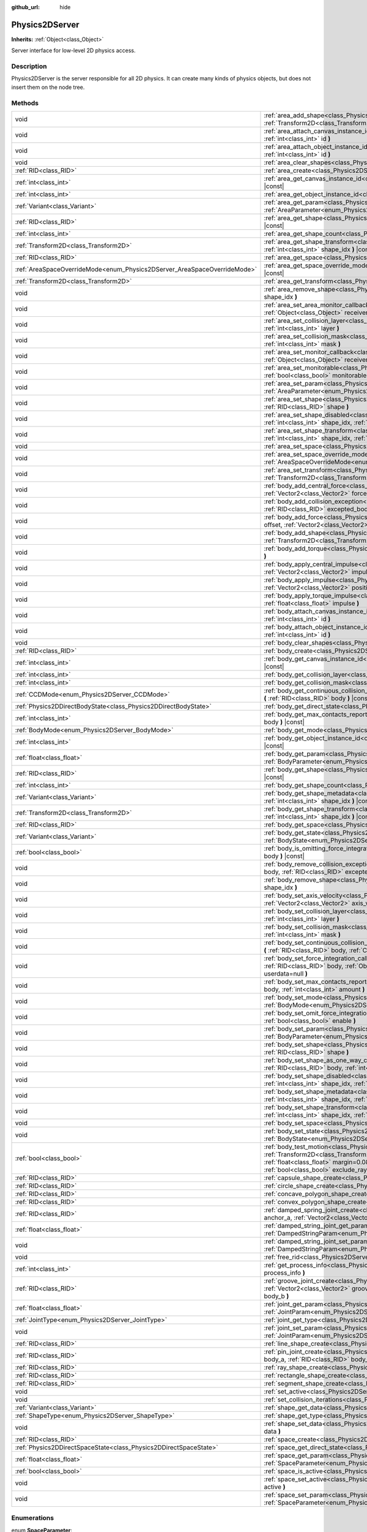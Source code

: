 :github_url: hide

.. Generated automatically by doc/tools/make_rst.py in Godot's source tree.
.. DO NOT EDIT THIS FILE, but the Physics2DServer.xml source instead.
.. The source is found in doc/classes or modules/<name>/doc_classes.

.. _class_Physics2DServer:

Physics2DServer
===============

**Inherits:** :ref:`Object<class_Object>`

Server interface for low-level 2D physics access.

Description
-----------

Physics2DServer is the server responsible for all 2D physics. It can create many kinds of physics objects, but does not insert them on the node tree.

Methods
-------

+--------------------------------------------------------------------------+--------------------------------------------------------------------------------------------------------------------------------------------------------------------------------------------------------------------------------------------------------------------------------------------------------------------------------------------------------------------------------------------------------------------------------------------------------------+
| void                                                                     | :ref:`area_add_shape<class_Physics2DServer_method_area_add_shape>` **(** :ref:`RID<class_RID>` area, :ref:`RID<class_RID>` shape, :ref:`Transform2D<class_Transform2D>` transform=Transform2D( 1, 0, 0, 1, 0, 0 ), :ref:`bool<class_bool>` disabled=false **)**                                                                                                                                                                                              |
+--------------------------------------------------------------------------+--------------------------------------------------------------------------------------------------------------------------------------------------------------------------------------------------------------------------------------------------------------------------------------------------------------------------------------------------------------------------------------------------------------------------------------------------------------+
| void                                                                     | :ref:`area_attach_canvas_instance_id<class_Physics2DServer_method_area_attach_canvas_instance_id>` **(** :ref:`RID<class_RID>` area, :ref:`int<class_int>` id **)**                                                                                                                                                                                                                                                                                          |
+--------------------------------------------------------------------------+--------------------------------------------------------------------------------------------------------------------------------------------------------------------------------------------------------------------------------------------------------------------------------------------------------------------------------------------------------------------------------------------------------------------------------------------------------------+
| void                                                                     | :ref:`area_attach_object_instance_id<class_Physics2DServer_method_area_attach_object_instance_id>` **(** :ref:`RID<class_RID>` area, :ref:`int<class_int>` id **)**                                                                                                                                                                                                                                                                                          |
+--------------------------------------------------------------------------+--------------------------------------------------------------------------------------------------------------------------------------------------------------------------------------------------------------------------------------------------------------------------------------------------------------------------------------------------------------------------------------------------------------------------------------------------------------+
| void                                                                     | :ref:`area_clear_shapes<class_Physics2DServer_method_area_clear_shapes>` **(** :ref:`RID<class_RID>` area **)**                                                                                                                                                                                                                                                                                                                                              |
+--------------------------------------------------------------------------+--------------------------------------------------------------------------------------------------------------------------------------------------------------------------------------------------------------------------------------------------------------------------------------------------------------------------------------------------------------------------------------------------------------------------------------------------------------+
| :ref:`RID<class_RID>`                                                    | :ref:`area_create<class_Physics2DServer_method_area_create>` **(** **)**                                                                                                                                                                                                                                                                                                                                                                                     |
+--------------------------------------------------------------------------+--------------------------------------------------------------------------------------------------------------------------------------------------------------------------------------------------------------------------------------------------------------------------------------------------------------------------------------------------------------------------------------------------------------------------------------------------------------+
| :ref:`int<class_int>`                                                    | :ref:`area_get_canvas_instance_id<class_Physics2DServer_method_area_get_canvas_instance_id>` **(** :ref:`RID<class_RID>` area **)** |const|                                                                                                                                                                                                                                                                                                                  |
+--------------------------------------------------------------------------+--------------------------------------------------------------------------------------------------------------------------------------------------------------------------------------------------------------------------------------------------------------------------------------------------------------------------------------------------------------------------------------------------------------------------------------------------------------+
| :ref:`int<class_int>`                                                    | :ref:`area_get_object_instance_id<class_Physics2DServer_method_area_get_object_instance_id>` **(** :ref:`RID<class_RID>` area **)** |const|                                                                                                                                                                                                                                                                                                                  |
+--------------------------------------------------------------------------+--------------------------------------------------------------------------------------------------------------------------------------------------------------------------------------------------------------------------------------------------------------------------------------------------------------------------------------------------------------------------------------------------------------------------------------------------------------+
| :ref:`Variant<class_Variant>`                                            | :ref:`area_get_param<class_Physics2DServer_method_area_get_param>` **(** :ref:`RID<class_RID>` area, :ref:`AreaParameter<enum_Physics2DServer_AreaParameter>` param **)** |const|                                                                                                                                                                                                                                                                            |
+--------------------------------------------------------------------------+--------------------------------------------------------------------------------------------------------------------------------------------------------------------------------------------------------------------------------------------------------------------------------------------------------------------------------------------------------------------------------------------------------------------------------------------------------------+
| :ref:`RID<class_RID>`                                                    | :ref:`area_get_shape<class_Physics2DServer_method_area_get_shape>` **(** :ref:`RID<class_RID>` area, :ref:`int<class_int>` shape_idx **)** |const|                                                                                                                                                                                                                                                                                                           |
+--------------------------------------------------------------------------+--------------------------------------------------------------------------------------------------------------------------------------------------------------------------------------------------------------------------------------------------------------------------------------------------------------------------------------------------------------------------------------------------------------------------------------------------------------+
| :ref:`int<class_int>`                                                    | :ref:`area_get_shape_count<class_Physics2DServer_method_area_get_shape_count>` **(** :ref:`RID<class_RID>` area **)** |const|                                                                                                                                                                                                                                                                                                                                |
+--------------------------------------------------------------------------+--------------------------------------------------------------------------------------------------------------------------------------------------------------------------------------------------------------------------------------------------------------------------------------------------------------------------------------------------------------------------------------------------------------------------------------------------------------+
| :ref:`Transform2D<class_Transform2D>`                                    | :ref:`area_get_shape_transform<class_Physics2DServer_method_area_get_shape_transform>` **(** :ref:`RID<class_RID>` area, :ref:`int<class_int>` shape_idx **)** |const|                                                                                                                                                                                                                                                                                       |
+--------------------------------------------------------------------------+--------------------------------------------------------------------------------------------------------------------------------------------------------------------------------------------------------------------------------------------------------------------------------------------------------------------------------------------------------------------------------------------------------------------------------------------------------------+
| :ref:`RID<class_RID>`                                                    | :ref:`area_get_space<class_Physics2DServer_method_area_get_space>` **(** :ref:`RID<class_RID>` area **)** |const|                                                                                                                                                                                                                                                                                                                                            |
+--------------------------------------------------------------------------+--------------------------------------------------------------------------------------------------------------------------------------------------------------------------------------------------------------------------------------------------------------------------------------------------------------------------------------------------------------------------------------------------------------------------------------------------------------+
| :ref:`AreaSpaceOverrideMode<enum_Physics2DServer_AreaSpaceOverrideMode>` | :ref:`area_get_space_override_mode<class_Physics2DServer_method_area_get_space_override_mode>` **(** :ref:`RID<class_RID>` area **)** |const|                                                                                                                                                                                                                                                                                                                |
+--------------------------------------------------------------------------+--------------------------------------------------------------------------------------------------------------------------------------------------------------------------------------------------------------------------------------------------------------------------------------------------------------------------------------------------------------------------------------------------------------------------------------------------------------+
| :ref:`Transform2D<class_Transform2D>`                                    | :ref:`area_get_transform<class_Physics2DServer_method_area_get_transform>` **(** :ref:`RID<class_RID>` area **)** |const|                                                                                                                                                                                                                                                                                                                                    |
+--------------------------------------------------------------------------+--------------------------------------------------------------------------------------------------------------------------------------------------------------------------------------------------------------------------------------------------------------------------------------------------------------------------------------------------------------------------------------------------------------------------------------------------------------+
| void                                                                     | :ref:`area_remove_shape<class_Physics2DServer_method_area_remove_shape>` **(** :ref:`RID<class_RID>` area, :ref:`int<class_int>` shape_idx **)**                                                                                                                                                                                                                                                                                                             |
+--------------------------------------------------------------------------+--------------------------------------------------------------------------------------------------------------------------------------------------------------------------------------------------------------------------------------------------------------------------------------------------------------------------------------------------------------------------------------------------------------------------------------------------------------+
| void                                                                     | :ref:`area_set_area_monitor_callback<class_Physics2DServer_method_area_set_area_monitor_callback>` **(** :ref:`RID<class_RID>` area, :ref:`Object<class_Object>` receiver, :ref:`String<class_String>` method **)**                                                                                                                                                                                                                                          |
+--------------------------------------------------------------------------+--------------------------------------------------------------------------------------------------------------------------------------------------------------------------------------------------------------------------------------------------------------------------------------------------------------------------------------------------------------------------------------------------------------------------------------------------------------+
| void                                                                     | :ref:`area_set_collision_layer<class_Physics2DServer_method_area_set_collision_layer>` **(** :ref:`RID<class_RID>` area, :ref:`int<class_int>` layer **)**                                                                                                                                                                                                                                                                                                   |
+--------------------------------------------------------------------------+--------------------------------------------------------------------------------------------------------------------------------------------------------------------------------------------------------------------------------------------------------------------------------------------------------------------------------------------------------------------------------------------------------------------------------------------------------------+
| void                                                                     | :ref:`area_set_collision_mask<class_Physics2DServer_method_area_set_collision_mask>` **(** :ref:`RID<class_RID>` area, :ref:`int<class_int>` mask **)**                                                                                                                                                                                                                                                                                                      |
+--------------------------------------------------------------------------+--------------------------------------------------------------------------------------------------------------------------------------------------------------------------------------------------------------------------------------------------------------------------------------------------------------------------------------------------------------------------------------------------------------------------------------------------------------+
| void                                                                     | :ref:`area_set_monitor_callback<class_Physics2DServer_method_area_set_monitor_callback>` **(** :ref:`RID<class_RID>` area, :ref:`Object<class_Object>` receiver, :ref:`String<class_String>` method **)**                                                                                                                                                                                                                                                    |
+--------------------------------------------------------------------------+--------------------------------------------------------------------------------------------------------------------------------------------------------------------------------------------------------------------------------------------------------------------------------------------------------------------------------------------------------------------------------------------------------------------------------------------------------------+
| void                                                                     | :ref:`area_set_monitorable<class_Physics2DServer_method_area_set_monitorable>` **(** :ref:`RID<class_RID>` area, :ref:`bool<class_bool>` monitorable **)**                                                                                                                                                                                                                                                                                                   |
+--------------------------------------------------------------------------+--------------------------------------------------------------------------------------------------------------------------------------------------------------------------------------------------------------------------------------------------------------------------------------------------------------------------------------------------------------------------------------------------------------------------------------------------------------+
| void                                                                     | :ref:`area_set_param<class_Physics2DServer_method_area_set_param>` **(** :ref:`RID<class_RID>` area, :ref:`AreaParameter<enum_Physics2DServer_AreaParameter>` param, :ref:`Variant<class_Variant>` value **)**                                                                                                                                                                                                                                               |
+--------------------------------------------------------------------------+--------------------------------------------------------------------------------------------------------------------------------------------------------------------------------------------------------------------------------------------------------------------------------------------------------------------------------------------------------------------------------------------------------------------------------------------------------------+
| void                                                                     | :ref:`area_set_shape<class_Physics2DServer_method_area_set_shape>` **(** :ref:`RID<class_RID>` area, :ref:`int<class_int>` shape_idx, :ref:`RID<class_RID>` shape **)**                                                                                                                                                                                                                                                                                      |
+--------------------------------------------------------------------------+--------------------------------------------------------------------------------------------------------------------------------------------------------------------------------------------------------------------------------------------------------------------------------------------------------------------------------------------------------------------------------------------------------------------------------------------------------------+
| void                                                                     | :ref:`area_set_shape_disabled<class_Physics2DServer_method_area_set_shape_disabled>` **(** :ref:`RID<class_RID>` area, :ref:`int<class_int>` shape_idx, :ref:`bool<class_bool>` disabled **)**                                                                                                                                                                                                                                                               |
+--------------------------------------------------------------------------+--------------------------------------------------------------------------------------------------------------------------------------------------------------------------------------------------------------------------------------------------------------------------------------------------------------------------------------------------------------------------------------------------------------------------------------------------------------+
| void                                                                     | :ref:`area_set_shape_transform<class_Physics2DServer_method_area_set_shape_transform>` **(** :ref:`RID<class_RID>` area, :ref:`int<class_int>` shape_idx, :ref:`Transform2D<class_Transform2D>` transform **)**                                                                                                                                                                                                                                              |
+--------------------------------------------------------------------------+--------------------------------------------------------------------------------------------------------------------------------------------------------------------------------------------------------------------------------------------------------------------------------------------------------------------------------------------------------------------------------------------------------------------------------------------------------------+
| void                                                                     | :ref:`area_set_space<class_Physics2DServer_method_area_set_space>` **(** :ref:`RID<class_RID>` area, :ref:`RID<class_RID>` space **)**                                                                                                                                                                                                                                                                                                                       |
+--------------------------------------------------------------------------+--------------------------------------------------------------------------------------------------------------------------------------------------------------------------------------------------------------------------------------------------------------------------------------------------------------------------------------------------------------------------------------------------------------------------------------------------------------+
| void                                                                     | :ref:`area_set_space_override_mode<class_Physics2DServer_method_area_set_space_override_mode>` **(** :ref:`RID<class_RID>` area, :ref:`AreaSpaceOverrideMode<enum_Physics2DServer_AreaSpaceOverrideMode>` mode **)**                                                                                                                                                                                                                                         |
+--------------------------------------------------------------------------+--------------------------------------------------------------------------------------------------------------------------------------------------------------------------------------------------------------------------------------------------------------------------------------------------------------------------------------------------------------------------------------------------------------------------------------------------------------+
| void                                                                     | :ref:`area_set_transform<class_Physics2DServer_method_area_set_transform>` **(** :ref:`RID<class_RID>` area, :ref:`Transform2D<class_Transform2D>` transform **)**                                                                                                                                                                                                                                                                                           |
+--------------------------------------------------------------------------+--------------------------------------------------------------------------------------------------------------------------------------------------------------------------------------------------------------------------------------------------------------------------------------------------------------------------------------------------------------------------------------------------------------------------------------------------------------+
| void                                                                     | :ref:`body_add_central_force<class_Physics2DServer_method_body_add_central_force>` **(** :ref:`RID<class_RID>` body, :ref:`Vector2<class_Vector2>` force **)**                                                                                                                                                                                                                                                                                               |
+--------------------------------------------------------------------------+--------------------------------------------------------------------------------------------------------------------------------------------------------------------------------------------------------------------------------------------------------------------------------------------------------------------------------------------------------------------------------------------------------------------------------------------------------------+
| void                                                                     | :ref:`body_add_collision_exception<class_Physics2DServer_method_body_add_collision_exception>` **(** :ref:`RID<class_RID>` body, :ref:`RID<class_RID>` excepted_body **)**                                                                                                                                                                                                                                                                                   |
+--------------------------------------------------------------------------+--------------------------------------------------------------------------------------------------------------------------------------------------------------------------------------------------------------------------------------------------------------------------------------------------------------------------------------------------------------------------------------------------------------------------------------------------------------+
| void                                                                     | :ref:`body_add_force<class_Physics2DServer_method_body_add_force>` **(** :ref:`RID<class_RID>` body, :ref:`Vector2<class_Vector2>` offset, :ref:`Vector2<class_Vector2>` force **)**                                                                                                                                                                                                                                                                         |
+--------------------------------------------------------------------------+--------------------------------------------------------------------------------------------------------------------------------------------------------------------------------------------------------------------------------------------------------------------------------------------------------------------------------------------------------------------------------------------------------------------------------------------------------------+
| void                                                                     | :ref:`body_add_shape<class_Physics2DServer_method_body_add_shape>` **(** :ref:`RID<class_RID>` body, :ref:`RID<class_RID>` shape, :ref:`Transform2D<class_Transform2D>` transform=Transform2D( 1, 0, 0, 1, 0, 0 ), :ref:`bool<class_bool>` disabled=false **)**                                                                                                                                                                                              |
+--------------------------------------------------------------------------+--------------------------------------------------------------------------------------------------------------------------------------------------------------------------------------------------------------------------------------------------------------------------------------------------------------------------------------------------------------------------------------------------------------------------------------------------------------+
| void                                                                     | :ref:`body_add_torque<class_Physics2DServer_method_body_add_torque>` **(** :ref:`RID<class_RID>` body, :ref:`float<class_float>` torque **)**                                                                                                                                                                                                                                                                                                                |
+--------------------------------------------------------------------------+--------------------------------------------------------------------------------------------------------------------------------------------------------------------------------------------------------------------------------------------------------------------------------------------------------------------------------------------------------------------------------------------------------------------------------------------------------------+
| void                                                                     | :ref:`body_apply_central_impulse<class_Physics2DServer_method_body_apply_central_impulse>` **(** :ref:`RID<class_RID>` body, :ref:`Vector2<class_Vector2>` impulse **)**                                                                                                                                                                                                                                                                                     |
+--------------------------------------------------------------------------+--------------------------------------------------------------------------------------------------------------------------------------------------------------------------------------------------------------------------------------------------------------------------------------------------------------------------------------------------------------------------------------------------------------------------------------------------------------+
| void                                                                     | :ref:`body_apply_impulse<class_Physics2DServer_method_body_apply_impulse>` **(** :ref:`RID<class_RID>` body, :ref:`Vector2<class_Vector2>` position, :ref:`Vector2<class_Vector2>` impulse **)**                                                                                                                                                                                                                                                             |
+--------------------------------------------------------------------------+--------------------------------------------------------------------------------------------------------------------------------------------------------------------------------------------------------------------------------------------------------------------------------------------------------------------------------------------------------------------------------------------------------------------------------------------------------------+
| void                                                                     | :ref:`body_apply_torque_impulse<class_Physics2DServer_method_body_apply_torque_impulse>` **(** :ref:`RID<class_RID>` body, :ref:`float<class_float>` impulse **)**                                                                                                                                                                                                                                                                                           |
+--------------------------------------------------------------------------+--------------------------------------------------------------------------------------------------------------------------------------------------------------------------------------------------------------------------------------------------------------------------------------------------------------------------------------------------------------------------------------------------------------------------------------------------------------+
| void                                                                     | :ref:`body_attach_canvas_instance_id<class_Physics2DServer_method_body_attach_canvas_instance_id>` **(** :ref:`RID<class_RID>` body, :ref:`int<class_int>` id **)**                                                                                                                                                                                                                                                                                          |
+--------------------------------------------------------------------------+--------------------------------------------------------------------------------------------------------------------------------------------------------------------------------------------------------------------------------------------------------------------------------------------------------------------------------------------------------------------------------------------------------------------------------------------------------------+
| void                                                                     | :ref:`body_attach_object_instance_id<class_Physics2DServer_method_body_attach_object_instance_id>` **(** :ref:`RID<class_RID>` body, :ref:`int<class_int>` id **)**                                                                                                                                                                                                                                                                                          |
+--------------------------------------------------------------------------+--------------------------------------------------------------------------------------------------------------------------------------------------------------------------------------------------------------------------------------------------------------------------------------------------------------------------------------------------------------------------------------------------------------------------------------------------------------+
| void                                                                     | :ref:`body_clear_shapes<class_Physics2DServer_method_body_clear_shapes>` **(** :ref:`RID<class_RID>` body **)**                                                                                                                                                                                                                                                                                                                                              |
+--------------------------------------------------------------------------+--------------------------------------------------------------------------------------------------------------------------------------------------------------------------------------------------------------------------------------------------------------------------------------------------------------------------------------------------------------------------------------------------------------------------------------------------------------+
| :ref:`RID<class_RID>`                                                    | :ref:`body_create<class_Physics2DServer_method_body_create>` **(** **)**                                                                                                                                                                                                                                                                                                                                                                                     |
+--------------------------------------------------------------------------+--------------------------------------------------------------------------------------------------------------------------------------------------------------------------------------------------------------------------------------------------------------------------------------------------------------------------------------------------------------------------------------------------------------------------------------------------------------+
| :ref:`int<class_int>`                                                    | :ref:`body_get_canvas_instance_id<class_Physics2DServer_method_body_get_canvas_instance_id>` **(** :ref:`RID<class_RID>` body **)** |const|                                                                                                                                                                                                                                                                                                                  |
+--------------------------------------------------------------------------+--------------------------------------------------------------------------------------------------------------------------------------------------------------------------------------------------------------------------------------------------------------------------------------------------------------------------------------------------------------------------------------------------------------------------------------------------------------+
| :ref:`int<class_int>`                                                    | :ref:`body_get_collision_layer<class_Physics2DServer_method_body_get_collision_layer>` **(** :ref:`RID<class_RID>` body **)** |const|                                                                                                                                                                                                                                                                                                                        |
+--------------------------------------------------------------------------+--------------------------------------------------------------------------------------------------------------------------------------------------------------------------------------------------------------------------------------------------------------------------------------------------------------------------------------------------------------------------------------------------------------------------------------------------------------+
| :ref:`int<class_int>`                                                    | :ref:`body_get_collision_mask<class_Physics2DServer_method_body_get_collision_mask>` **(** :ref:`RID<class_RID>` body **)** |const|                                                                                                                                                                                                                                                                                                                          |
+--------------------------------------------------------------------------+--------------------------------------------------------------------------------------------------------------------------------------------------------------------------------------------------------------------------------------------------------------------------------------------------------------------------------------------------------------------------------------------------------------------------------------------------------------+
| :ref:`CCDMode<enum_Physics2DServer_CCDMode>`                             | :ref:`body_get_continuous_collision_detection_mode<class_Physics2DServer_method_body_get_continuous_collision_detection_mode>` **(** :ref:`RID<class_RID>` body **)** |const|                                                                                                                                                                                                                                                                                |
+--------------------------------------------------------------------------+--------------------------------------------------------------------------------------------------------------------------------------------------------------------------------------------------------------------------------------------------------------------------------------------------------------------------------------------------------------------------------------------------------------------------------------------------------------+
| :ref:`Physics2DDirectBodyState<class_Physics2DDirectBodyState>`          | :ref:`body_get_direct_state<class_Physics2DServer_method_body_get_direct_state>` **(** :ref:`RID<class_RID>` body **)**                                                                                                                                                                                                                                                                                                                                      |
+--------------------------------------------------------------------------+--------------------------------------------------------------------------------------------------------------------------------------------------------------------------------------------------------------------------------------------------------------------------------------------------------------------------------------------------------------------------------------------------------------------------------------------------------------+
| :ref:`int<class_int>`                                                    | :ref:`body_get_max_contacts_reported<class_Physics2DServer_method_body_get_max_contacts_reported>` **(** :ref:`RID<class_RID>` body **)** |const|                                                                                                                                                                                                                                                                                                            |
+--------------------------------------------------------------------------+--------------------------------------------------------------------------------------------------------------------------------------------------------------------------------------------------------------------------------------------------------------------------------------------------------------------------------------------------------------------------------------------------------------------------------------------------------------+
| :ref:`BodyMode<enum_Physics2DServer_BodyMode>`                           | :ref:`body_get_mode<class_Physics2DServer_method_body_get_mode>` **(** :ref:`RID<class_RID>` body **)** |const|                                                                                                                                                                                                                                                                                                                                              |
+--------------------------------------------------------------------------+--------------------------------------------------------------------------------------------------------------------------------------------------------------------------------------------------------------------------------------------------------------------------------------------------------------------------------------------------------------------------------------------------------------------------------------------------------------+
| :ref:`int<class_int>`                                                    | :ref:`body_get_object_instance_id<class_Physics2DServer_method_body_get_object_instance_id>` **(** :ref:`RID<class_RID>` body **)** |const|                                                                                                                                                                                                                                                                                                                  |
+--------------------------------------------------------------------------+--------------------------------------------------------------------------------------------------------------------------------------------------------------------------------------------------------------------------------------------------------------------------------------------------------------------------------------------------------------------------------------------------------------------------------------------------------------+
| :ref:`float<class_float>`                                                | :ref:`body_get_param<class_Physics2DServer_method_body_get_param>` **(** :ref:`RID<class_RID>` body, :ref:`BodyParameter<enum_Physics2DServer_BodyParameter>` param **)** |const|                                                                                                                                                                                                                                                                            |
+--------------------------------------------------------------------------+--------------------------------------------------------------------------------------------------------------------------------------------------------------------------------------------------------------------------------------------------------------------------------------------------------------------------------------------------------------------------------------------------------------------------------------------------------------+
| :ref:`RID<class_RID>`                                                    | :ref:`body_get_shape<class_Physics2DServer_method_body_get_shape>` **(** :ref:`RID<class_RID>` body, :ref:`int<class_int>` shape_idx **)** |const|                                                                                                                                                                                                                                                                                                           |
+--------------------------------------------------------------------------+--------------------------------------------------------------------------------------------------------------------------------------------------------------------------------------------------------------------------------------------------------------------------------------------------------------------------------------------------------------------------------------------------------------------------------------------------------------+
| :ref:`int<class_int>`                                                    | :ref:`body_get_shape_count<class_Physics2DServer_method_body_get_shape_count>` **(** :ref:`RID<class_RID>` body **)** |const|                                                                                                                                                                                                                                                                                                                                |
+--------------------------------------------------------------------------+--------------------------------------------------------------------------------------------------------------------------------------------------------------------------------------------------------------------------------------------------------------------------------------------------------------------------------------------------------------------------------------------------------------------------------------------------------------+
| :ref:`Variant<class_Variant>`                                            | :ref:`body_get_shape_metadata<class_Physics2DServer_method_body_get_shape_metadata>` **(** :ref:`RID<class_RID>` body, :ref:`int<class_int>` shape_idx **)** |const|                                                                                                                                                                                                                                                                                         |
+--------------------------------------------------------------------------+--------------------------------------------------------------------------------------------------------------------------------------------------------------------------------------------------------------------------------------------------------------------------------------------------------------------------------------------------------------------------------------------------------------------------------------------------------------+
| :ref:`Transform2D<class_Transform2D>`                                    | :ref:`body_get_shape_transform<class_Physics2DServer_method_body_get_shape_transform>` **(** :ref:`RID<class_RID>` body, :ref:`int<class_int>` shape_idx **)** |const|                                                                                                                                                                                                                                                                                       |
+--------------------------------------------------------------------------+--------------------------------------------------------------------------------------------------------------------------------------------------------------------------------------------------------------------------------------------------------------------------------------------------------------------------------------------------------------------------------------------------------------------------------------------------------------+
| :ref:`RID<class_RID>`                                                    | :ref:`body_get_space<class_Physics2DServer_method_body_get_space>` **(** :ref:`RID<class_RID>` body **)** |const|                                                                                                                                                                                                                                                                                                                                            |
+--------------------------------------------------------------------------+--------------------------------------------------------------------------------------------------------------------------------------------------------------------------------------------------------------------------------------------------------------------------------------------------------------------------------------------------------------------------------------------------------------------------------------------------------------+
| :ref:`Variant<class_Variant>`                                            | :ref:`body_get_state<class_Physics2DServer_method_body_get_state>` **(** :ref:`RID<class_RID>` body, :ref:`BodyState<enum_Physics2DServer_BodyState>` state **)** |const|                                                                                                                                                                                                                                                                                    |
+--------------------------------------------------------------------------+--------------------------------------------------------------------------------------------------------------------------------------------------------------------------------------------------------------------------------------------------------------------------------------------------------------------------------------------------------------------------------------------------------------------------------------------------------------+
| :ref:`bool<class_bool>`                                                  | :ref:`body_is_omitting_force_integration<class_Physics2DServer_method_body_is_omitting_force_integration>` **(** :ref:`RID<class_RID>` body **)** |const|                                                                                                                                                                                                                                                                                                    |
+--------------------------------------------------------------------------+--------------------------------------------------------------------------------------------------------------------------------------------------------------------------------------------------------------------------------------------------------------------------------------------------------------------------------------------------------------------------------------------------------------------------------------------------------------+
| void                                                                     | :ref:`body_remove_collision_exception<class_Physics2DServer_method_body_remove_collision_exception>` **(** :ref:`RID<class_RID>` body, :ref:`RID<class_RID>` excepted_body **)**                                                                                                                                                                                                                                                                             |
+--------------------------------------------------------------------------+--------------------------------------------------------------------------------------------------------------------------------------------------------------------------------------------------------------------------------------------------------------------------------------------------------------------------------------------------------------------------------------------------------------------------------------------------------------+
| void                                                                     | :ref:`body_remove_shape<class_Physics2DServer_method_body_remove_shape>` **(** :ref:`RID<class_RID>` body, :ref:`int<class_int>` shape_idx **)**                                                                                                                                                                                                                                                                                                             |
+--------------------------------------------------------------------------+--------------------------------------------------------------------------------------------------------------------------------------------------------------------------------------------------------------------------------------------------------------------------------------------------------------------------------------------------------------------------------------------------------------------------------------------------------------+
| void                                                                     | :ref:`body_set_axis_velocity<class_Physics2DServer_method_body_set_axis_velocity>` **(** :ref:`RID<class_RID>` body, :ref:`Vector2<class_Vector2>` axis_velocity **)**                                                                                                                                                                                                                                                                                       |
+--------------------------------------------------------------------------+--------------------------------------------------------------------------------------------------------------------------------------------------------------------------------------------------------------------------------------------------------------------------------------------------------------------------------------------------------------------------------------------------------------------------------------------------------------+
| void                                                                     | :ref:`body_set_collision_layer<class_Physics2DServer_method_body_set_collision_layer>` **(** :ref:`RID<class_RID>` body, :ref:`int<class_int>` layer **)**                                                                                                                                                                                                                                                                                                   |
+--------------------------------------------------------------------------+--------------------------------------------------------------------------------------------------------------------------------------------------------------------------------------------------------------------------------------------------------------------------------------------------------------------------------------------------------------------------------------------------------------------------------------------------------------+
| void                                                                     | :ref:`body_set_collision_mask<class_Physics2DServer_method_body_set_collision_mask>` **(** :ref:`RID<class_RID>` body, :ref:`int<class_int>` mask **)**                                                                                                                                                                                                                                                                                                      |
+--------------------------------------------------------------------------+--------------------------------------------------------------------------------------------------------------------------------------------------------------------------------------------------------------------------------------------------------------------------------------------------------------------------------------------------------------------------------------------------------------------------------------------------------------+
| void                                                                     | :ref:`body_set_continuous_collision_detection_mode<class_Physics2DServer_method_body_set_continuous_collision_detection_mode>` **(** :ref:`RID<class_RID>` body, :ref:`CCDMode<enum_Physics2DServer_CCDMode>` mode **)**                                                                                                                                                                                                                                     |
+--------------------------------------------------------------------------+--------------------------------------------------------------------------------------------------------------------------------------------------------------------------------------------------------------------------------------------------------------------------------------------------------------------------------------------------------------------------------------------------------------------------------------------------------------+
| void                                                                     | :ref:`body_set_force_integration_callback<class_Physics2DServer_method_body_set_force_integration_callback>` **(** :ref:`RID<class_RID>` body, :ref:`Object<class_Object>` receiver, :ref:`String<class_String>` method, :ref:`Variant<class_Variant>` userdata=null **)**                                                                                                                                                                                   |
+--------------------------------------------------------------------------+--------------------------------------------------------------------------------------------------------------------------------------------------------------------------------------------------------------------------------------------------------------------------------------------------------------------------------------------------------------------------------------------------------------------------------------------------------------+
| void                                                                     | :ref:`body_set_max_contacts_reported<class_Physics2DServer_method_body_set_max_contacts_reported>` **(** :ref:`RID<class_RID>` body, :ref:`int<class_int>` amount **)**                                                                                                                                                                                                                                                                                      |
+--------------------------------------------------------------------------+--------------------------------------------------------------------------------------------------------------------------------------------------------------------------------------------------------------------------------------------------------------------------------------------------------------------------------------------------------------------------------------------------------------------------------------------------------------+
| void                                                                     | :ref:`body_set_mode<class_Physics2DServer_method_body_set_mode>` **(** :ref:`RID<class_RID>` body, :ref:`BodyMode<enum_Physics2DServer_BodyMode>` mode **)**                                                                                                                                                                                                                                                                                                 |
+--------------------------------------------------------------------------+--------------------------------------------------------------------------------------------------------------------------------------------------------------------------------------------------------------------------------------------------------------------------------------------------------------------------------------------------------------------------------------------------------------------------------------------------------------+
| void                                                                     | :ref:`body_set_omit_force_integration<class_Physics2DServer_method_body_set_omit_force_integration>` **(** :ref:`RID<class_RID>` body, :ref:`bool<class_bool>` enable **)**                                                                                                                                                                                                                                                                                  |
+--------------------------------------------------------------------------+--------------------------------------------------------------------------------------------------------------------------------------------------------------------------------------------------------------------------------------------------------------------------------------------------------------------------------------------------------------------------------------------------------------------------------------------------------------+
| void                                                                     | :ref:`body_set_param<class_Physics2DServer_method_body_set_param>` **(** :ref:`RID<class_RID>` body, :ref:`BodyParameter<enum_Physics2DServer_BodyParameter>` param, :ref:`float<class_float>` value **)**                                                                                                                                                                                                                                                   |
+--------------------------------------------------------------------------+--------------------------------------------------------------------------------------------------------------------------------------------------------------------------------------------------------------------------------------------------------------------------------------------------------------------------------------------------------------------------------------------------------------------------------------------------------------+
| void                                                                     | :ref:`body_set_shape<class_Physics2DServer_method_body_set_shape>` **(** :ref:`RID<class_RID>` body, :ref:`int<class_int>` shape_idx, :ref:`RID<class_RID>` shape **)**                                                                                                                                                                                                                                                                                      |
+--------------------------------------------------------------------------+--------------------------------------------------------------------------------------------------------------------------------------------------------------------------------------------------------------------------------------------------------------------------------------------------------------------------------------------------------------------------------------------------------------------------------------------------------------+
| void                                                                     | :ref:`body_set_shape_as_one_way_collision<class_Physics2DServer_method_body_set_shape_as_one_way_collision>` **(** :ref:`RID<class_RID>` body, :ref:`int<class_int>` shape_idx, :ref:`bool<class_bool>` enable, :ref:`float<class_float>` margin **)**                                                                                                                                                                                                       |
+--------------------------------------------------------------------------+--------------------------------------------------------------------------------------------------------------------------------------------------------------------------------------------------------------------------------------------------------------------------------------------------------------------------------------------------------------------------------------------------------------------------------------------------------------+
| void                                                                     | :ref:`body_set_shape_disabled<class_Physics2DServer_method_body_set_shape_disabled>` **(** :ref:`RID<class_RID>` body, :ref:`int<class_int>` shape_idx, :ref:`bool<class_bool>` disabled **)**                                                                                                                                                                                                                                                               |
+--------------------------------------------------------------------------+--------------------------------------------------------------------------------------------------------------------------------------------------------------------------------------------------------------------------------------------------------------------------------------------------------------------------------------------------------------------------------------------------------------------------------------------------------------+
| void                                                                     | :ref:`body_set_shape_metadata<class_Physics2DServer_method_body_set_shape_metadata>` **(** :ref:`RID<class_RID>` body, :ref:`int<class_int>` shape_idx, :ref:`Variant<class_Variant>` metadata **)**                                                                                                                                                                                                                                                         |
+--------------------------------------------------------------------------+--------------------------------------------------------------------------------------------------------------------------------------------------------------------------------------------------------------------------------------------------------------------------------------------------------------------------------------------------------------------------------------------------------------------------------------------------------------+
| void                                                                     | :ref:`body_set_shape_transform<class_Physics2DServer_method_body_set_shape_transform>` **(** :ref:`RID<class_RID>` body, :ref:`int<class_int>` shape_idx, :ref:`Transform2D<class_Transform2D>` transform **)**                                                                                                                                                                                                                                              |
+--------------------------------------------------------------------------+--------------------------------------------------------------------------------------------------------------------------------------------------------------------------------------------------------------------------------------------------------------------------------------------------------------------------------------------------------------------------------------------------------------------------------------------------------------+
| void                                                                     | :ref:`body_set_space<class_Physics2DServer_method_body_set_space>` **(** :ref:`RID<class_RID>` body, :ref:`RID<class_RID>` space **)**                                                                                                                                                                                                                                                                                                                       |
+--------------------------------------------------------------------------+--------------------------------------------------------------------------------------------------------------------------------------------------------------------------------------------------------------------------------------------------------------------------------------------------------------------------------------------------------------------------------------------------------------------------------------------------------------+
| void                                                                     | :ref:`body_set_state<class_Physics2DServer_method_body_set_state>` **(** :ref:`RID<class_RID>` body, :ref:`BodyState<enum_Physics2DServer_BodyState>` state, :ref:`Variant<class_Variant>` value **)**                                                                                                                                                                                                                                                       |
+--------------------------------------------------------------------------+--------------------------------------------------------------------------------------------------------------------------------------------------------------------------------------------------------------------------------------------------------------------------------------------------------------------------------------------------------------------------------------------------------------------------------------------------------------+
| :ref:`bool<class_bool>`                                                  | :ref:`body_test_motion<class_Physics2DServer_method_body_test_motion>` **(** :ref:`RID<class_RID>` body, :ref:`Transform2D<class_Transform2D>` from, :ref:`Vector2<class_Vector2>` motion, :ref:`bool<class_bool>` infinite_inertia, :ref:`float<class_float>` margin=0.08, :ref:`Physics2DTestMotionResult<class_Physics2DTestMotionResult>` result=null, :ref:`bool<class_bool>` exclude_raycast_shapes=true, :ref:`Array<class_Array>` exclude=[  ] **)** |
+--------------------------------------------------------------------------+--------------------------------------------------------------------------------------------------------------------------------------------------------------------------------------------------------------------------------------------------------------------------------------------------------------------------------------------------------------------------------------------------------------------------------------------------------------+
| :ref:`RID<class_RID>`                                                    | :ref:`capsule_shape_create<class_Physics2DServer_method_capsule_shape_create>` **(** **)**                                                                                                                                                                                                                                                                                                                                                                   |
+--------------------------------------------------------------------------+--------------------------------------------------------------------------------------------------------------------------------------------------------------------------------------------------------------------------------------------------------------------------------------------------------------------------------------------------------------------------------------------------------------------------------------------------------------+
| :ref:`RID<class_RID>`                                                    | :ref:`circle_shape_create<class_Physics2DServer_method_circle_shape_create>` **(** **)**                                                                                                                                                                                                                                                                                                                                                                     |
+--------------------------------------------------------------------------+--------------------------------------------------------------------------------------------------------------------------------------------------------------------------------------------------------------------------------------------------------------------------------------------------------------------------------------------------------------------------------------------------------------------------------------------------------------+
| :ref:`RID<class_RID>`                                                    | :ref:`concave_polygon_shape_create<class_Physics2DServer_method_concave_polygon_shape_create>` **(** **)**                                                                                                                                                                                                                                                                                                                                                   |
+--------------------------------------------------------------------------+--------------------------------------------------------------------------------------------------------------------------------------------------------------------------------------------------------------------------------------------------------------------------------------------------------------------------------------------------------------------------------------------------------------------------------------------------------------+
| :ref:`RID<class_RID>`                                                    | :ref:`convex_polygon_shape_create<class_Physics2DServer_method_convex_polygon_shape_create>` **(** **)**                                                                                                                                                                                                                                                                                                                                                     |
+--------------------------------------------------------------------------+--------------------------------------------------------------------------------------------------------------------------------------------------------------------------------------------------------------------------------------------------------------------------------------------------------------------------------------------------------------------------------------------------------------------------------------------------------------+
| :ref:`RID<class_RID>`                                                    | :ref:`damped_spring_joint_create<class_Physics2DServer_method_damped_spring_joint_create>` **(** :ref:`Vector2<class_Vector2>` anchor_a, :ref:`Vector2<class_Vector2>` anchor_b, :ref:`RID<class_RID>` body_a, :ref:`RID<class_RID>` body_b **)**                                                                                                                                                                                                            |
+--------------------------------------------------------------------------+--------------------------------------------------------------------------------------------------------------------------------------------------------------------------------------------------------------------------------------------------------------------------------------------------------------------------------------------------------------------------------------------------------------------------------------------------------------+
| :ref:`float<class_float>`                                                | :ref:`damped_string_joint_get_param<class_Physics2DServer_method_damped_string_joint_get_param>` **(** :ref:`RID<class_RID>` joint, :ref:`DampedStringParam<enum_Physics2DServer_DampedStringParam>` param **)** |const|                                                                                                                                                                                                                                     |
+--------------------------------------------------------------------------+--------------------------------------------------------------------------------------------------------------------------------------------------------------------------------------------------------------------------------------------------------------------------------------------------------------------------------------------------------------------------------------------------------------------------------------------------------------+
| void                                                                     | :ref:`damped_string_joint_set_param<class_Physics2DServer_method_damped_string_joint_set_param>` **(** :ref:`RID<class_RID>` joint, :ref:`DampedStringParam<enum_Physics2DServer_DampedStringParam>` param, :ref:`float<class_float>` value **)**                                                                                                                                                                                                            |
+--------------------------------------------------------------------------+--------------------------------------------------------------------------------------------------------------------------------------------------------------------------------------------------------------------------------------------------------------------------------------------------------------------------------------------------------------------------------------------------------------------------------------------------------------+
| void                                                                     | :ref:`free_rid<class_Physics2DServer_method_free_rid>` **(** :ref:`RID<class_RID>` rid **)**                                                                                                                                                                                                                                                                                                                                                                 |
+--------------------------------------------------------------------------+--------------------------------------------------------------------------------------------------------------------------------------------------------------------------------------------------------------------------------------------------------------------------------------------------------------------------------------------------------------------------------------------------------------------------------------------------------------+
| :ref:`int<class_int>`                                                    | :ref:`get_process_info<class_Physics2DServer_method_get_process_info>` **(** :ref:`ProcessInfo<enum_Physics2DServer_ProcessInfo>` process_info **)**                                                                                                                                                                                                                                                                                                         |
+--------------------------------------------------------------------------+--------------------------------------------------------------------------------------------------------------------------------------------------------------------------------------------------------------------------------------------------------------------------------------------------------------------------------------------------------------------------------------------------------------------------------------------------------------+
| :ref:`RID<class_RID>`                                                    | :ref:`groove_joint_create<class_Physics2DServer_method_groove_joint_create>` **(** :ref:`Vector2<class_Vector2>` groove1_a, :ref:`Vector2<class_Vector2>` groove2_a, :ref:`Vector2<class_Vector2>` anchor_b, :ref:`RID<class_RID>` body_a, :ref:`RID<class_RID>` body_b **)**                                                                                                                                                                                |
+--------------------------------------------------------------------------+--------------------------------------------------------------------------------------------------------------------------------------------------------------------------------------------------------------------------------------------------------------------------------------------------------------------------------------------------------------------------------------------------------------------------------------------------------------+
| :ref:`float<class_float>`                                                | :ref:`joint_get_param<class_Physics2DServer_method_joint_get_param>` **(** :ref:`RID<class_RID>` joint, :ref:`JointParam<enum_Physics2DServer_JointParam>` param **)** |const|                                                                                                                                                                                                                                                                               |
+--------------------------------------------------------------------------+--------------------------------------------------------------------------------------------------------------------------------------------------------------------------------------------------------------------------------------------------------------------------------------------------------------------------------------------------------------------------------------------------------------------------------------------------------------+
| :ref:`JointType<enum_Physics2DServer_JointType>`                         | :ref:`joint_get_type<class_Physics2DServer_method_joint_get_type>` **(** :ref:`RID<class_RID>` joint **)** |const|                                                                                                                                                                                                                                                                                                                                           |
+--------------------------------------------------------------------------+--------------------------------------------------------------------------------------------------------------------------------------------------------------------------------------------------------------------------------------------------------------------------------------------------------------------------------------------------------------------------------------------------------------------------------------------------------------+
| void                                                                     | :ref:`joint_set_param<class_Physics2DServer_method_joint_set_param>` **(** :ref:`RID<class_RID>` joint, :ref:`JointParam<enum_Physics2DServer_JointParam>` param, :ref:`float<class_float>` value **)**                                                                                                                                                                                                                                                      |
+--------------------------------------------------------------------------+--------------------------------------------------------------------------------------------------------------------------------------------------------------------------------------------------------------------------------------------------------------------------------------------------------------------------------------------------------------------------------------------------------------------------------------------------------------+
| :ref:`RID<class_RID>`                                                    | :ref:`line_shape_create<class_Physics2DServer_method_line_shape_create>` **(** **)**                                                                                                                                                                                                                                                                                                                                                                         |
+--------------------------------------------------------------------------+--------------------------------------------------------------------------------------------------------------------------------------------------------------------------------------------------------------------------------------------------------------------------------------------------------------------------------------------------------------------------------------------------------------------------------------------------------------+
| :ref:`RID<class_RID>`                                                    | :ref:`pin_joint_create<class_Physics2DServer_method_pin_joint_create>` **(** :ref:`Vector2<class_Vector2>` anchor, :ref:`RID<class_RID>` body_a, :ref:`RID<class_RID>` body_b **)**                                                                                                                                                                                                                                                                          |
+--------------------------------------------------------------------------+--------------------------------------------------------------------------------------------------------------------------------------------------------------------------------------------------------------------------------------------------------------------------------------------------------------------------------------------------------------------------------------------------------------------------------------------------------------+
| :ref:`RID<class_RID>`                                                    | :ref:`ray_shape_create<class_Physics2DServer_method_ray_shape_create>` **(** **)**                                                                                                                                                                                                                                                                                                                                                                           |
+--------------------------------------------------------------------------+--------------------------------------------------------------------------------------------------------------------------------------------------------------------------------------------------------------------------------------------------------------------------------------------------------------------------------------------------------------------------------------------------------------------------------------------------------------+
| :ref:`RID<class_RID>`                                                    | :ref:`rectangle_shape_create<class_Physics2DServer_method_rectangle_shape_create>` **(** **)**                                                                                                                                                                                                                                                                                                                                                               |
+--------------------------------------------------------------------------+--------------------------------------------------------------------------------------------------------------------------------------------------------------------------------------------------------------------------------------------------------------------------------------------------------------------------------------------------------------------------------------------------------------------------------------------------------------+
| :ref:`RID<class_RID>`                                                    | :ref:`segment_shape_create<class_Physics2DServer_method_segment_shape_create>` **(** **)**                                                                                                                                                                                                                                                                                                                                                                   |
+--------------------------------------------------------------------------+--------------------------------------------------------------------------------------------------------------------------------------------------------------------------------------------------------------------------------------------------------------------------------------------------------------------------------------------------------------------------------------------------------------------------------------------------------------+
| void                                                                     | :ref:`set_active<class_Physics2DServer_method_set_active>` **(** :ref:`bool<class_bool>` active **)**                                                                                                                                                                                                                                                                                                                                                        |
+--------------------------------------------------------------------------+--------------------------------------------------------------------------------------------------------------------------------------------------------------------------------------------------------------------------------------------------------------------------------------------------------------------------------------------------------------------------------------------------------------------------------------------------------------+
| void                                                                     | :ref:`set_collision_iterations<class_Physics2DServer_method_set_collision_iterations>` **(** :ref:`int<class_int>` iterations **)**                                                                                                                                                                                                                                                                                                                          |
+--------------------------------------------------------------------------+--------------------------------------------------------------------------------------------------------------------------------------------------------------------------------------------------------------------------------------------------------------------------------------------------------------------------------------------------------------------------------------------------------------------------------------------------------------+
| :ref:`Variant<class_Variant>`                                            | :ref:`shape_get_data<class_Physics2DServer_method_shape_get_data>` **(** :ref:`RID<class_RID>` shape **)** |const|                                                                                                                                                                                                                                                                                                                                           |
+--------------------------------------------------------------------------+--------------------------------------------------------------------------------------------------------------------------------------------------------------------------------------------------------------------------------------------------------------------------------------------------------------------------------------------------------------------------------------------------------------------------------------------------------------+
| :ref:`ShapeType<enum_Physics2DServer_ShapeType>`                         | :ref:`shape_get_type<class_Physics2DServer_method_shape_get_type>` **(** :ref:`RID<class_RID>` shape **)** |const|                                                                                                                                                                                                                                                                                                                                           |
+--------------------------------------------------------------------------+--------------------------------------------------------------------------------------------------------------------------------------------------------------------------------------------------------------------------------------------------------------------------------------------------------------------------------------------------------------------------------------------------------------------------------------------------------------+
| void                                                                     | :ref:`shape_set_data<class_Physics2DServer_method_shape_set_data>` **(** :ref:`RID<class_RID>` shape, :ref:`Variant<class_Variant>` data **)**                                                                                                                                                                                                                                                                                                               |
+--------------------------------------------------------------------------+--------------------------------------------------------------------------------------------------------------------------------------------------------------------------------------------------------------------------------------------------------------------------------------------------------------------------------------------------------------------------------------------------------------------------------------------------------------+
| :ref:`RID<class_RID>`                                                    | :ref:`space_create<class_Physics2DServer_method_space_create>` **(** **)**                                                                                                                                                                                                                                                                                                                                                                                   |
+--------------------------------------------------------------------------+--------------------------------------------------------------------------------------------------------------------------------------------------------------------------------------------------------------------------------------------------------------------------------------------------------------------------------------------------------------------------------------------------------------------------------------------------------------+
| :ref:`Physics2DDirectSpaceState<class_Physics2DDirectSpaceState>`        | :ref:`space_get_direct_state<class_Physics2DServer_method_space_get_direct_state>` **(** :ref:`RID<class_RID>` space **)**                                                                                                                                                                                                                                                                                                                                   |
+--------------------------------------------------------------------------+--------------------------------------------------------------------------------------------------------------------------------------------------------------------------------------------------------------------------------------------------------------------------------------------------------------------------------------------------------------------------------------------------------------------------------------------------------------+
| :ref:`float<class_float>`                                                | :ref:`space_get_param<class_Physics2DServer_method_space_get_param>` **(** :ref:`RID<class_RID>` space, :ref:`SpaceParameter<enum_Physics2DServer_SpaceParameter>` param **)** |const|                                                                                                                                                                                                                                                                       |
+--------------------------------------------------------------------------+--------------------------------------------------------------------------------------------------------------------------------------------------------------------------------------------------------------------------------------------------------------------------------------------------------------------------------------------------------------------------------------------------------------------------------------------------------------+
| :ref:`bool<class_bool>`                                                  | :ref:`space_is_active<class_Physics2DServer_method_space_is_active>` **(** :ref:`RID<class_RID>` space **)** |const|                                                                                                                                                                                                                                                                                                                                         |
+--------------------------------------------------------------------------+--------------------------------------------------------------------------------------------------------------------------------------------------------------------------------------------------------------------------------------------------------------------------------------------------------------------------------------------------------------------------------------------------------------------------------------------------------------+
| void                                                                     | :ref:`space_set_active<class_Physics2DServer_method_space_set_active>` **(** :ref:`RID<class_RID>` space, :ref:`bool<class_bool>` active **)**                                                                                                                                                                                                                                                                                                               |
+--------------------------------------------------------------------------+--------------------------------------------------------------------------------------------------------------------------------------------------------------------------------------------------------------------------------------------------------------------------------------------------------------------------------------------------------------------------------------------------------------------------------------------------------------+
| void                                                                     | :ref:`space_set_param<class_Physics2DServer_method_space_set_param>` **(** :ref:`RID<class_RID>` space, :ref:`SpaceParameter<enum_Physics2DServer_SpaceParameter>` param, :ref:`float<class_float>` value **)**                                                                                                                                                                                                                                              |
+--------------------------------------------------------------------------+--------------------------------------------------------------------------------------------------------------------------------------------------------------------------------------------------------------------------------------------------------------------------------------------------------------------------------------------------------------------------------------------------------------------------------------------------------------+

Enumerations
------------

.. _enum_Physics2DServer_SpaceParameter:

.. _class_Physics2DServer_constant_SPACE_PARAM_CONTACT_RECYCLE_RADIUS:

.. _class_Physics2DServer_constant_SPACE_PARAM_CONTACT_MAX_SEPARATION:

.. _class_Physics2DServer_constant_SPACE_PARAM_BODY_MAX_ALLOWED_PENETRATION:

.. _class_Physics2DServer_constant_SPACE_PARAM_BODY_LINEAR_VELOCITY_SLEEP_THRESHOLD:

.. _class_Physics2DServer_constant_SPACE_PARAM_BODY_ANGULAR_VELOCITY_SLEEP_THRESHOLD:

.. _class_Physics2DServer_constant_SPACE_PARAM_BODY_TIME_TO_SLEEP:

.. _class_Physics2DServer_constant_SPACE_PARAM_CONSTRAINT_DEFAULT_BIAS:

enum **SpaceParameter**:

- **SPACE_PARAM_CONTACT_RECYCLE_RADIUS** = **0** --- Constant to set/get the maximum distance a pair of bodies has to move before their collision status has to be recalculated.

- **SPACE_PARAM_CONTACT_MAX_SEPARATION** = **1** --- Constant to set/get the maximum distance a shape can be from another before they are considered separated.

- **SPACE_PARAM_BODY_MAX_ALLOWED_PENETRATION** = **2** --- Constant to set/get the maximum distance a shape can penetrate another shape before it is considered a collision.

- **SPACE_PARAM_BODY_LINEAR_VELOCITY_SLEEP_THRESHOLD** = **3** --- Constant to set/get the threshold linear velocity of activity. A body marked as potentially inactive for both linear and angular velocity will be put to sleep after the time given.

- **SPACE_PARAM_BODY_ANGULAR_VELOCITY_SLEEP_THRESHOLD** = **4** --- Constant to set/get the threshold angular velocity of activity. A body marked as potentially inactive for both linear and angular velocity will be put to sleep after the time given.

- **SPACE_PARAM_BODY_TIME_TO_SLEEP** = **5** --- Constant to set/get the maximum time of activity. A body marked as potentially inactive for both linear and angular velocity will be put to sleep after this time.

- **SPACE_PARAM_CONSTRAINT_DEFAULT_BIAS** = **6** --- Constant to set/get the default solver bias for all physics constraints. A solver bias is a factor controlling how much two objects "rebound", after violating a constraint, to avoid leaving them in that state because of numerical imprecision.

----

.. _enum_Physics2DServer_ShapeType:

.. _class_Physics2DServer_constant_SHAPE_LINE:

.. _class_Physics2DServer_constant_SHAPE_RAY:

.. _class_Physics2DServer_constant_SHAPE_SEGMENT:

.. _class_Physics2DServer_constant_SHAPE_CIRCLE:

.. _class_Physics2DServer_constant_SHAPE_RECTANGLE:

.. _class_Physics2DServer_constant_SHAPE_CAPSULE:

.. _class_Physics2DServer_constant_SHAPE_CONVEX_POLYGON:

.. _class_Physics2DServer_constant_SHAPE_CONCAVE_POLYGON:

.. _class_Physics2DServer_constant_SHAPE_CUSTOM:

enum **ShapeType**:

- **SHAPE_LINE** = **0** --- This is the constant for creating line shapes. A line shape is an infinite line with an origin point, and a normal. Thus, it can be used for front/behind checks.

- **SHAPE_RAY** = **1**

- **SHAPE_SEGMENT** = **2** --- This is the constant for creating segment shapes. A segment shape is a line from a point A to a point B. It can be checked for intersections.

- **SHAPE_CIRCLE** = **3** --- This is the constant for creating circle shapes. A circle shape only has a radius. It can be used for intersections and inside/outside checks.

- **SHAPE_RECTANGLE** = **4** --- This is the constant for creating rectangle shapes. A rectangle shape is defined by a width and a height. It can be used for intersections and inside/outside checks.

- **SHAPE_CAPSULE** = **5** --- This is the constant for creating capsule shapes. A capsule shape is defined by a radius and a length. It can be used for intersections and inside/outside checks.

- **SHAPE_CONVEX_POLYGON** = **6** --- This is the constant for creating convex polygon shapes. A polygon is defined by a list of points. It can be used for intersections and inside/outside checks. Unlike the :ref:`CollisionPolygon2D.polygon<class_CollisionPolygon2D_property_polygon>` property, polygons modified with :ref:`shape_set_data<class_Physics2DServer_method_shape_set_data>` do not verify that the points supplied form is a convex polygon.

- **SHAPE_CONCAVE_POLYGON** = **7** --- This is the constant for creating concave polygon shapes. A polygon is defined by a list of points. It can be used for intersections checks, but not for inside/outside checks.

- **SHAPE_CUSTOM** = **8** --- This constant is used internally by the engine. Any attempt to create this kind of shape results in an error.

----

.. _enum_Physics2DServer_AreaParameter:

.. _class_Physics2DServer_constant_AREA_PARAM_GRAVITY:

.. _class_Physics2DServer_constant_AREA_PARAM_GRAVITY_VECTOR:

.. _class_Physics2DServer_constant_AREA_PARAM_GRAVITY_IS_POINT:

.. _class_Physics2DServer_constant_AREA_PARAM_GRAVITY_DISTANCE_SCALE:

.. _class_Physics2DServer_constant_AREA_PARAM_GRAVITY_POINT_ATTENUATION:

.. _class_Physics2DServer_constant_AREA_PARAM_LINEAR_DAMP:

.. _class_Physics2DServer_constant_AREA_PARAM_ANGULAR_DAMP:

.. _class_Physics2DServer_constant_AREA_PARAM_PRIORITY:

enum **AreaParameter**:

- **AREA_PARAM_GRAVITY** = **0** --- Constant to set/get gravity strength in an area.

- **AREA_PARAM_GRAVITY_VECTOR** = **1** --- Constant to set/get gravity vector/center in an area.

- **AREA_PARAM_GRAVITY_IS_POINT** = **2** --- Constant to set/get whether the gravity vector of an area is a direction, or a center point.

- **AREA_PARAM_GRAVITY_DISTANCE_SCALE** = **3** --- Constant to set/get the falloff factor for point gravity of an area. The greater this value is, the faster the strength of gravity decreases with the square of distance.

- **AREA_PARAM_GRAVITY_POINT_ATTENUATION** = **4** --- This constant was used to set/get the falloff factor for point gravity. It has been superseded by :ref:`AREA_PARAM_GRAVITY_DISTANCE_SCALE<class_Physics2DServer_constant_AREA_PARAM_GRAVITY_DISTANCE_SCALE>`.

- **AREA_PARAM_LINEAR_DAMP** = **5** --- Constant to set/get the linear dampening factor of an area.

- **AREA_PARAM_ANGULAR_DAMP** = **6** --- Constant to set/get the angular dampening factor of an area.

- **AREA_PARAM_PRIORITY** = **7** --- Constant to set/get the priority (order of processing) of an area.

----

.. _enum_Physics2DServer_AreaSpaceOverrideMode:

.. _class_Physics2DServer_constant_AREA_SPACE_OVERRIDE_DISABLED:

.. _class_Physics2DServer_constant_AREA_SPACE_OVERRIDE_COMBINE:

.. _class_Physics2DServer_constant_AREA_SPACE_OVERRIDE_COMBINE_REPLACE:

.. _class_Physics2DServer_constant_AREA_SPACE_OVERRIDE_REPLACE:

.. _class_Physics2DServer_constant_AREA_SPACE_OVERRIDE_REPLACE_COMBINE:

enum **AreaSpaceOverrideMode**:

- **AREA_SPACE_OVERRIDE_DISABLED** = **0** --- This area does not affect gravity/damp. These are generally areas that exist only to detect collisions, and objects entering or exiting them.

- **AREA_SPACE_OVERRIDE_COMBINE** = **1** --- This area adds its gravity/damp values to whatever has been calculated so far. This way, many overlapping areas can combine their physics to make interesting effects.

- **AREA_SPACE_OVERRIDE_COMBINE_REPLACE** = **2** --- This area adds its gravity/damp values to whatever has been calculated so far. Then stops taking into account the rest of the areas, even the default one.

- **AREA_SPACE_OVERRIDE_REPLACE** = **3** --- This area replaces any gravity/damp, even the default one, and stops taking into account the rest of the areas.

- **AREA_SPACE_OVERRIDE_REPLACE_COMBINE** = **4** --- This area replaces any gravity/damp calculated so far, but keeps calculating the rest of the areas, down to the default one.

----

.. _enum_Physics2DServer_BodyMode:

.. _class_Physics2DServer_constant_BODY_MODE_STATIC:

.. _class_Physics2DServer_constant_BODY_MODE_KINEMATIC:

.. _class_Physics2DServer_constant_BODY_MODE_RIGID:

.. _class_Physics2DServer_constant_BODY_MODE_CHARACTER:

enum **BodyMode**:

- **BODY_MODE_STATIC** = **0** --- Constant for static bodies.

- **BODY_MODE_KINEMATIC** = **1** --- Constant for kinematic bodies.

- **BODY_MODE_RIGID** = **2** --- Constant for rigid bodies.

- **BODY_MODE_CHARACTER** = **3** --- Constant for rigid bodies in character mode. In this mode, a body can not rotate, and only its linear velocity is affected by physics.

----

.. _enum_Physics2DServer_BodyParameter:

.. _class_Physics2DServer_constant_BODY_PARAM_BOUNCE:

.. _class_Physics2DServer_constant_BODY_PARAM_FRICTION:

.. _class_Physics2DServer_constant_BODY_PARAM_MASS:

.. _class_Physics2DServer_constant_BODY_PARAM_INERTIA:

.. _class_Physics2DServer_constant_BODY_PARAM_GRAVITY_SCALE:

.. _class_Physics2DServer_constant_BODY_PARAM_LINEAR_DAMP:

.. _class_Physics2DServer_constant_BODY_PARAM_ANGULAR_DAMP:

.. _class_Physics2DServer_constant_BODY_PARAM_MAX:

enum **BodyParameter**:

- **BODY_PARAM_BOUNCE** = **0** --- Constant to set/get a body's bounce factor.

- **BODY_PARAM_FRICTION** = **1** --- Constant to set/get a body's friction.

- **BODY_PARAM_MASS** = **2** --- Constant to set/get a body's mass.

- **BODY_PARAM_INERTIA** = **3** --- Constant to set/get a body's inertia.

- **BODY_PARAM_GRAVITY_SCALE** = **4** --- Constant to set/get a body's gravity multiplier.

- **BODY_PARAM_LINEAR_DAMP** = **5** --- Constant to set/get a body's linear dampening factor.

- **BODY_PARAM_ANGULAR_DAMP** = **6** --- Constant to set/get a body's angular dampening factor.

- **BODY_PARAM_MAX** = **7** --- Represents the size of the :ref:`BodyParameter<enum_Physics2DServer_BodyParameter>` enum.

----

.. _enum_Physics2DServer_BodyState:

.. _class_Physics2DServer_constant_BODY_STATE_TRANSFORM:

.. _class_Physics2DServer_constant_BODY_STATE_LINEAR_VELOCITY:

.. _class_Physics2DServer_constant_BODY_STATE_ANGULAR_VELOCITY:

.. _class_Physics2DServer_constant_BODY_STATE_SLEEPING:

.. _class_Physics2DServer_constant_BODY_STATE_CAN_SLEEP:

enum **BodyState**:

- **BODY_STATE_TRANSFORM** = **0** --- Constant to set/get the current transform matrix of the body.

- **BODY_STATE_LINEAR_VELOCITY** = **1** --- Constant to set/get the current linear velocity of the body.

- **BODY_STATE_ANGULAR_VELOCITY** = **2** --- Constant to set/get the current angular velocity of the body.

- **BODY_STATE_SLEEPING** = **3** --- Constant to sleep/wake up a body, or to get whether it is sleeping.

- **BODY_STATE_CAN_SLEEP** = **4** --- Constant to set/get whether the body can sleep.

----

.. _enum_Physics2DServer_JointType:

.. _class_Physics2DServer_constant_JOINT_PIN:

.. _class_Physics2DServer_constant_JOINT_GROOVE:

.. _class_Physics2DServer_constant_JOINT_DAMPED_SPRING:

enum **JointType**:

- **JOINT_PIN** = **0** --- Constant to create pin joints.

- **JOINT_GROOVE** = **1** --- Constant to create groove joints.

- **JOINT_DAMPED_SPRING** = **2** --- Constant to create damped spring joints.

----

.. _enum_Physics2DServer_JointParam:

.. _class_Physics2DServer_constant_JOINT_PARAM_BIAS:

.. _class_Physics2DServer_constant_JOINT_PARAM_MAX_BIAS:

.. _class_Physics2DServer_constant_JOINT_PARAM_MAX_FORCE:

enum **JointParam**:

- **JOINT_PARAM_BIAS** = **0**

- **JOINT_PARAM_MAX_BIAS** = **1**

- **JOINT_PARAM_MAX_FORCE** = **2**

----

.. _enum_Physics2DServer_DampedStringParam:

.. _class_Physics2DServer_constant_DAMPED_STRING_REST_LENGTH:

.. _class_Physics2DServer_constant_DAMPED_STRING_STIFFNESS:

.. _class_Physics2DServer_constant_DAMPED_STRING_DAMPING:

enum **DampedStringParam**:

- **DAMPED_STRING_REST_LENGTH** = **0** --- Sets the resting length of the spring joint. The joint will always try to go to back this length when pulled apart.

- **DAMPED_STRING_STIFFNESS** = **1** --- Sets the stiffness of the spring joint. The joint applies a force equal to the stiffness times the distance from its resting length.

- **DAMPED_STRING_DAMPING** = **2** --- Sets the damping ratio of the spring joint. A value of 0 indicates an undamped spring, while 1 causes the system to reach equilibrium as fast as possible (critical damping).

----

.. _enum_Physics2DServer_CCDMode:

.. _class_Physics2DServer_constant_CCD_MODE_DISABLED:

.. _class_Physics2DServer_constant_CCD_MODE_CAST_RAY:

.. _class_Physics2DServer_constant_CCD_MODE_CAST_SHAPE:

enum **CCDMode**:

- **CCD_MODE_DISABLED** = **0** --- Disables continuous collision detection. This is the fastest way to detect body collisions, but can miss small, fast-moving objects.

- **CCD_MODE_CAST_RAY** = **1** --- Enables continuous collision detection by raycasting. It is faster than shapecasting, but less precise.

- **CCD_MODE_CAST_SHAPE** = **2** --- Enables continuous collision detection by shapecasting. It is the slowest CCD method, and the most precise.

----

.. _enum_Physics2DServer_AreaBodyStatus:

.. _class_Physics2DServer_constant_AREA_BODY_ADDED:

.. _class_Physics2DServer_constant_AREA_BODY_REMOVED:

enum **AreaBodyStatus**:

- **AREA_BODY_ADDED** = **0** --- The value of the first parameter and area callback function receives, when an object enters one of its shapes.

- **AREA_BODY_REMOVED** = **1** --- The value of the first parameter and area callback function receives, when an object exits one of its shapes.

----

.. _enum_Physics2DServer_ProcessInfo:

.. _class_Physics2DServer_constant_INFO_ACTIVE_OBJECTS:

.. _class_Physics2DServer_constant_INFO_COLLISION_PAIRS:

.. _class_Physics2DServer_constant_INFO_ISLAND_COUNT:

enum **ProcessInfo**:

- **INFO_ACTIVE_OBJECTS** = **0** --- Constant to get the number of objects that are not sleeping.

- **INFO_COLLISION_PAIRS** = **1** --- Constant to get the number of possible collisions.

- **INFO_ISLAND_COUNT** = **2** --- Constant to get the number of space regions where a collision could occur.

Method Descriptions
-------------------

.. _class_Physics2DServer_method_area_add_shape:

- void **area_add_shape** **(** :ref:`RID<class_RID>` area, :ref:`RID<class_RID>` shape, :ref:`Transform2D<class_Transform2D>` transform=Transform2D( 1, 0, 0, 1, 0, 0 ), :ref:`bool<class_bool>` disabled=false **)**

Adds a shape to the area, along with a transform matrix. Shapes are usually referenced by their index, so you should track which shape has a given index.

----

.. _class_Physics2DServer_method_area_attach_canvas_instance_id:

- void **area_attach_canvas_instance_id** **(** :ref:`RID<class_RID>` area, :ref:`int<class_int>` id **)**

----

.. _class_Physics2DServer_method_area_attach_object_instance_id:

- void **area_attach_object_instance_id** **(** :ref:`RID<class_RID>` area, :ref:`int<class_int>` id **)**

Assigns the area to a descendant of :ref:`Object<class_Object>`, so it can exist in the node tree.

----

.. _class_Physics2DServer_method_area_clear_shapes:

- void **area_clear_shapes** **(** :ref:`RID<class_RID>` area **)**

Removes all shapes from an area. It does not delete the shapes, so they can be reassigned later.

----

.. _class_Physics2DServer_method_area_create:

- :ref:`RID<class_RID>` **area_create** **(** **)**

Creates an :ref:`Area2D<class_Area2D>`. After creating an :ref:`Area2D<class_Area2D>` with this method, assign it to a space using :ref:`area_set_space<class_Physics2DServer_method_area_set_space>` to use the created :ref:`Area2D<class_Area2D>` in the physics world.

----

.. _class_Physics2DServer_method_area_get_canvas_instance_id:

- :ref:`int<class_int>` **area_get_canvas_instance_id** **(** :ref:`RID<class_RID>` area **)** |const|

----

.. _class_Physics2DServer_method_area_get_object_instance_id:

- :ref:`int<class_int>` **area_get_object_instance_id** **(** :ref:`RID<class_RID>` area **)** |const|

Gets the instance ID of the object the area is assigned to.

----

.. _class_Physics2DServer_method_area_get_param:

- :ref:`Variant<class_Variant>` **area_get_param** **(** :ref:`RID<class_RID>` area, :ref:`AreaParameter<enum_Physics2DServer_AreaParameter>` param **)** |const|

Returns an area parameter value. See :ref:`AreaParameter<enum_Physics2DServer_AreaParameter>` for a list of available parameters.

----

.. _class_Physics2DServer_method_area_get_shape:

- :ref:`RID<class_RID>` **area_get_shape** **(** :ref:`RID<class_RID>` area, :ref:`int<class_int>` shape_idx **)** |const|

Returns the :ref:`RID<class_RID>` of the nth shape of an area.

----

.. _class_Physics2DServer_method_area_get_shape_count:

- :ref:`int<class_int>` **area_get_shape_count** **(** :ref:`RID<class_RID>` area **)** |const|

Returns the number of shapes assigned to an area.

----

.. _class_Physics2DServer_method_area_get_shape_transform:

- :ref:`Transform2D<class_Transform2D>` **area_get_shape_transform** **(** :ref:`RID<class_RID>` area, :ref:`int<class_int>` shape_idx **)** |const|

Returns the transform matrix of a shape within an area.

----

.. _class_Physics2DServer_method_area_get_space:

- :ref:`RID<class_RID>` **area_get_space** **(** :ref:`RID<class_RID>` area **)** |const|

Returns the space assigned to the area.

----

.. _class_Physics2DServer_method_area_get_space_override_mode:

- :ref:`AreaSpaceOverrideMode<enum_Physics2DServer_AreaSpaceOverrideMode>` **area_get_space_override_mode** **(** :ref:`RID<class_RID>` area **)** |const|

Returns the space override mode for the area.

----

.. _class_Physics2DServer_method_area_get_transform:

- :ref:`Transform2D<class_Transform2D>` **area_get_transform** **(** :ref:`RID<class_RID>` area **)** |const|

Returns the transform matrix for an area.

----

.. _class_Physics2DServer_method_area_remove_shape:

- void **area_remove_shape** **(** :ref:`RID<class_RID>` area, :ref:`int<class_int>` shape_idx **)**

Removes a shape from an area. It does not delete the shape, so it can be reassigned later.

----

.. _class_Physics2DServer_method_area_set_area_monitor_callback:

- void **area_set_area_monitor_callback** **(** :ref:`RID<class_RID>` area, :ref:`Object<class_Object>` receiver, :ref:`String<class_String>` method **)**

----

.. _class_Physics2DServer_method_area_set_collision_layer:

- void **area_set_collision_layer** **(** :ref:`RID<class_RID>` area, :ref:`int<class_int>` layer **)**

Assigns the area to one or many physics layers.

----

.. _class_Physics2DServer_method_area_set_collision_mask:

- void **area_set_collision_mask** **(** :ref:`RID<class_RID>` area, :ref:`int<class_int>` mask **)**

Sets which physics layers the area will monitor.

----

.. _class_Physics2DServer_method_area_set_monitor_callback:

- void **area_set_monitor_callback** **(** :ref:`RID<class_RID>` area, :ref:`Object<class_Object>` receiver, :ref:`String<class_String>` method **)**

Sets the function to call when any body/area enters or exits the area. This callback will be called for any object interacting with the area, and takes five parameters:

1: :ref:`AREA_BODY_ADDED<class_Physics2DServer_constant_AREA_BODY_ADDED>` or :ref:`AREA_BODY_REMOVED<class_Physics2DServer_constant_AREA_BODY_REMOVED>`, depending on whether the object entered or exited the area.

2: :ref:`RID<class_RID>` of the object that entered/exited the area.

3: Instance ID of the object that entered/exited the area.

4: The shape index of the object that entered/exited the area.

5: The shape index of the area where the object entered/exited.

----

.. _class_Physics2DServer_method_area_set_monitorable:

- void **area_set_monitorable** **(** :ref:`RID<class_RID>` area, :ref:`bool<class_bool>` monitorable **)**

----

.. _class_Physics2DServer_method_area_set_param:

- void **area_set_param** **(** :ref:`RID<class_RID>` area, :ref:`AreaParameter<enum_Physics2DServer_AreaParameter>` param, :ref:`Variant<class_Variant>` value **)**

Sets the value for an area parameter. See :ref:`AreaParameter<enum_Physics2DServer_AreaParameter>` for a list of available parameters.

----

.. _class_Physics2DServer_method_area_set_shape:

- void **area_set_shape** **(** :ref:`RID<class_RID>` area, :ref:`int<class_int>` shape_idx, :ref:`RID<class_RID>` shape **)**

Substitutes a given area shape by another. The old shape is selected by its index, the new one by its :ref:`RID<class_RID>`.

----

.. _class_Physics2DServer_method_area_set_shape_disabled:

- void **area_set_shape_disabled** **(** :ref:`RID<class_RID>` area, :ref:`int<class_int>` shape_idx, :ref:`bool<class_bool>` disabled **)**

Disables a given shape in an area.

----

.. _class_Physics2DServer_method_area_set_shape_transform:

- void **area_set_shape_transform** **(** :ref:`RID<class_RID>` area, :ref:`int<class_int>` shape_idx, :ref:`Transform2D<class_Transform2D>` transform **)**

Sets the transform matrix for an area shape.

----

.. _class_Physics2DServer_method_area_set_space:

- void **area_set_space** **(** :ref:`RID<class_RID>` area, :ref:`RID<class_RID>` space **)**

Assigns a space to the area.

----

.. _class_Physics2DServer_method_area_set_space_override_mode:

- void **area_set_space_override_mode** **(** :ref:`RID<class_RID>` area, :ref:`AreaSpaceOverrideMode<enum_Physics2DServer_AreaSpaceOverrideMode>` mode **)**

Sets the space override mode for the area. See :ref:`AreaSpaceOverrideMode<enum_Physics2DServer_AreaSpaceOverrideMode>` for a list of available modes.

----

.. _class_Physics2DServer_method_area_set_transform:

- void **area_set_transform** **(** :ref:`RID<class_RID>` area, :ref:`Transform2D<class_Transform2D>` transform **)**

Sets the transform matrix for an area.

----

.. _class_Physics2DServer_method_body_add_central_force:

- void **body_add_central_force** **(** :ref:`RID<class_RID>` body, :ref:`Vector2<class_Vector2>` force **)**

----

.. _class_Physics2DServer_method_body_add_collision_exception:

- void **body_add_collision_exception** **(** :ref:`RID<class_RID>` body, :ref:`RID<class_RID>` excepted_body **)**

Adds a body to the list of bodies exempt from collisions.

----

.. _class_Physics2DServer_method_body_add_force:

- void **body_add_force** **(** :ref:`RID<class_RID>` body, :ref:`Vector2<class_Vector2>` offset, :ref:`Vector2<class_Vector2>` force **)**

Adds a positioned force to the applied force and torque. As with :ref:`body_apply_impulse<class_Physics2DServer_method_body_apply_impulse>`, both the force and the offset from the body origin are in global coordinates. A force differs from an impulse in that, while the two are forces, the impulse clears itself after being applied.

----

.. _class_Physics2DServer_method_body_add_shape:

- void **body_add_shape** **(** :ref:`RID<class_RID>` body, :ref:`RID<class_RID>` shape, :ref:`Transform2D<class_Transform2D>` transform=Transform2D( 1, 0, 0, 1, 0, 0 ), :ref:`bool<class_bool>` disabled=false **)**

Adds a shape to the body, along with a transform matrix. Shapes are usually referenced by their index, so you should track which shape has a given index.

----

.. _class_Physics2DServer_method_body_add_torque:

- void **body_add_torque** **(** :ref:`RID<class_RID>` body, :ref:`float<class_float>` torque **)**

----

.. _class_Physics2DServer_method_body_apply_central_impulse:

- void **body_apply_central_impulse** **(** :ref:`RID<class_RID>` body, :ref:`Vector2<class_Vector2>` impulse **)**

----

.. _class_Physics2DServer_method_body_apply_impulse:

- void **body_apply_impulse** **(** :ref:`RID<class_RID>` body, :ref:`Vector2<class_Vector2>` position, :ref:`Vector2<class_Vector2>` impulse **)**

Adds a positioned impulse to the applied force and torque. Both the force and the offset from the body origin are in global coordinates.

----

.. _class_Physics2DServer_method_body_apply_torque_impulse:

- void **body_apply_torque_impulse** **(** :ref:`RID<class_RID>` body, :ref:`float<class_float>` impulse **)**

----

.. _class_Physics2DServer_method_body_attach_canvas_instance_id:

- void **body_attach_canvas_instance_id** **(** :ref:`RID<class_RID>` body, :ref:`int<class_int>` id **)**

----

.. _class_Physics2DServer_method_body_attach_object_instance_id:

- void **body_attach_object_instance_id** **(** :ref:`RID<class_RID>` body, :ref:`int<class_int>` id **)**

Assigns the area to a descendant of :ref:`Object<class_Object>`, so it can exist in the node tree.

----

.. _class_Physics2DServer_method_body_clear_shapes:

- void **body_clear_shapes** **(** :ref:`RID<class_RID>` body **)**

Removes all shapes from a body.

----

.. _class_Physics2DServer_method_body_create:

- :ref:`RID<class_RID>` **body_create** **(** **)**

Creates a physics body.

----

.. _class_Physics2DServer_method_body_get_canvas_instance_id:

- :ref:`int<class_int>` **body_get_canvas_instance_id** **(** :ref:`RID<class_RID>` body **)** |const|

----

.. _class_Physics2DServer_method_body_get_collision_layer:

- :ref:`int<class_int>` **body_get_collision_layer** **(** :ref:`RID<class_RID>` body **)** |const|

Returns the physics layer or layers a body belongs to.

----

.. _class_Physics2DServer_method_body_get_collision_mask:

- :ref:`int<class_int>` **body_get_collision_mask** **(** :ref:`RID<class_RID>` body **)** |const|

Returns the physics layer or layers a body can collide with.

----

.. _class_Physics2DServer_method_body_get_continuous_collision_detection_mode:

- :ref:`CCDMode<enum_Physics2DServer_CCDMode>` **body_get_continuous_collision_detection_mode** **(** :ref:`RID<class_RID>` body **)** |const|

Returns the continuous collision detection mode.

----

.. _class_Physics2DServer_method_body_get_direct_state:

- :ref:`Physics2DDirectBodyState<class_Physics2DDirectBodyState>` **body_get_direct_state** **(** :ref:`RID<class_RID>` body **)**

Returns the :ref:`Physics2DDirectBodyState<class_Physics2DDirectBodyState>` of the body. Returns ``null`` if the body is destroyed or removed from the physics space.

----

.. _class_Physics2DServer_method_body_get_max_contacts_reported:

- :ref:`int<class_int>` **body_get_max_contacts_reported** **(** :ref:`RID<class_RID>` body **)** |const|

Returns the maximum contacts that can be reported. See :ref:`body_set_max_contacts_reported<class_Physics2DServer_method_body_set_max_contacts_reported>`.

----

.. _class_Physics2DServer_method_body_get_mode:

- :ref:`BodyMode<enum_Physics2DServer_BodyMode>` **body_get_mode** **(** :ref:`RID<class_RID>` body **)** |const|

Returns the body mode.

----

.. _class_Physics2DServer_method_body_get_object_instance_id:

- :ref:`int<class_int>` **body_get_object_instance_id** **(** :ref:`RID<class_RID>` body **)** |const|

Gets the instance ID of the object the area is assigned to.

----

.. _class_Physics2DServer_method_body_get_param:

- :ref:`float<class_float>` **body_get_param** **(** :ref:`RID<class_RID>` body, :ref:`BodyParameter<enum_Physics2DServer_BodyParameter>` param **)** |const|

Returns the value of a body parameter. See :ref:`BodyParameter<enum_Physics2DServer_BodyParameter>` for a list of available parameters.

----

.. _class_Physics2DServer_method_body_get_shape:

- :ref:`RID<class_RID>` **body_get_shape** **(** :ref:`RID<class_RID>` body, :ref:`int<class_int>` shape_idx **)** |const|

Returns the :ref:`RID<class_RID>` of the nth shape of a body.

----

.. _class_Physics2DServer_method_body_get_shape_count:

- :ref:`int<class_int>` **body_get_shape_count** **(** :ref:`RID<class_RID>` body **)** |const|

Returns the number of shapes assigned to a body.

----

.. _class_Physics2DServer_method_body_get_shape_metadata:

- :ref:`Variant<class_Variant>` **body_get_shape_metadata** **(** :ref:`RID<class_RID>` body, :ref:`int<class_int>` shape_idx **)** |const|

Returns the metadata of a shape of a body.

----

.. _class_Physics2DServer_method_body_get_shape_transform:

- :ref:`Transform2D<class_Transform2D>` **body_get_shape_transform** **(** :ref:`RID<class_RID>` body, :ref:`int<class_int>` shape_idx **)** |const|

Returns the transform matrix of a body shape.

----

.. _class_Physics2DServer_method_body_get_space:

- :ref:`RID<class_RID>` **body_get_space** **(** :ref:`RID<class_RID>` body **)** |const|

Returns the :ref:`RID<class_RID>` of the space assigned to a body.

----

.. _class_Physics2DServer_method_body_get_state:

- :ref:`Variant<class_Variant>` **body_get_state** **(** :ref:`RID<class_RID>` body, :ref:`BodyState<enum_Physics2DServer_BodyState>` state **)** |const|

Returns a body state.

----

.. _class_Physics2DServer_method_body_is_omitting_force_integration:

- :ref:`bool<class_bool>` **body_is_omitting_force_integration** **(** :ref:`RID<class_RID>` body **)** |const|

Returns whether a body uses a callback function to calculate its own physics (see :ref:`body_set_force_integration_callback<class_Physics2DServer_method_body_set_force_integration_callback>`).

----

.. _class_Physics2DServer_method_body_remove_collision_exception:

- void **body_remove_collision_exception** **(** :ref:`RID<class_RID>` body, :ref:`RID<class_RID>` excepted_body **)**

Removes a body from the list of bodies exempt from collisions.

----

.. _class_Physics2DServer_method_body_remove_shape:

- void **body_remove_shape** **(** :ref:`RID<class_RID>` body, :ref:`int<class_int>` shape_idx **)**

Removes a shape from a body. The shape is not deleted, so it can be reused afterwards.

----

.. _class_Physics2DServer_method_body_set_axis_velocity:

- void **body_set_axis_velocity** **(** :ref:`RID<class_RID>` body, :ref:`Vector2<class_Vector2>` axis_velocity **)**

Sets an axis velocity. The velocity in the given vector axis will be set as the given vector length. This is useful for jumping behavior.

----

.. _class_Physics2DServer_method_body_set_collision_layer:

- void **body_set_collision_layer** **(** :ref:`RID<class_RID>` body, :ref:`int<class_int>` layer **)**

Sets the physics layer or layers a body belongs to.

----

.. _class_Physics2DServer_method_body_set_collision_mask:

- void **body_set_collision_mask** **(** :ref:`RID<class_RID>` body, :ref:`int<class_int>` mask **)**

Sets the physics layer or layers a body can collide with.

----

.. _class_Physics2DServer_method_body_set_continuous_collision_detection_mode:

- void **body_set_continuous_collision_detection_mode** **(** :ref:`RID<class_RID>` body, :ref:`CCDMode<enum_Physics2DServer_CCDMode>` mode **)**

Sets the continuous collision detection mode using one of the :ref:`CCDMode<enum_Physics2DServer_CCDMode>` constants.

Continuous collision detection tries to predict where a moving body will collide, instead of moving it and correcting its movement if it collided.

----

.. _class_Physics2DServer_method_body_set_force_integration_callback:

- void **body_set_force_integration_callback** **(** :ref:`RID<class_RID>` body, :ref:`Object<class_Object>` receiver, :ref:`String<class_String>` method, :ref:`Variant<class_Variant>` userdata=null **)**

Sets the function used to calculate physics for an object, if that object allows it (see :ref:`body_set_omit_force_integration<class_Physics2DServer_method_body_set_omit_force_integration>`).

----

.. _class_Physics2DServer_method_body_set_max_contacts_reported:

- void **body_set_max_contacts_reported** **(** :ref:`RID<class_RID>` body, :ref:`int<class_int>` amount **)**

Sets the maximum contacts to report. Bodies can keep a log of the contacts with other bodies, this is enabled by setting the maximum amount of contacts reported to a number greater than 0.

----

.. _class_Physics2DServer_method_body_set_mode:

- void **body_set_mode** **(** :ref:`RID<class_RID>` body, :ref:`BodyMode<enum_Physics2DServer_BodyMode>` mode **)**

Sets the body mode using one of the :ref:`BodyMode<enum_Physics2DServer_BodyMode>` constants.

----

.. _class_Physics2DServer_method_body_set_omit_force_integration:

- void **body_set_omit_force_integration** **(** :ref:`RID<class_RID>` body, :ref:`bool<class_bool>` enable **)**

Sets whether a body uses a callback function to calculate its own physics (see :ref:`body_set_force_integration_callback<class_Physics2DServer_method_body_set_force_integration_callback>`).

----

.. _class_Physics2DServer_method_body_set_param:

- void **body_set_param** **(** :ref:`RID<class_RID>` body, :ref:`BodyParameter<enum_Physics2DServer_BodyParameter>` param, :ref:`float<class_float>` value **)**

Sets a body parameter. See :ref:`BodyParameter<enum_Physics2DServer_BodyParameter>` for a list of available parameters.

----

.. _class_Physics2DServer_method_body_set_shape:

- void **body_set_shape** **(** :ref:`RID<class_RID>` body, :ref:`int<class_int>` shape_idx, :ref:`RID<class_RID>` shape **)**

Substitutes a given body shape by another. The old shape is selected by its index, the new one by its :ref:`RID<class_RID>`.

----

.. _class_Physics2DServer_method_body_set_shape_as_one_way_collision:

- void **body_set_shape_as_one_way_collision** **(** :ref:`RID<class_RID>` body, :ref:`int<class_int>` shape_idx, :ref:`bool<class_bool>` enable, :ref:`float<class_float>` margin **)**

Enables one way collision on body if ``enable`` is ``true``.

----

.. _class_Physics2DServer_method_body_set_shape_disabled:

- void **body_set_shape_disabled** **(** :ref:`RID<class_RID>` body, :ref:`int<class_int>` shape_idx, :ref:`bool<class_bool>` disabled **)**

Disables shape in body if ``disable`` is ``true``.

----

.. _class_Physics2DServer_method_body_set_shape_metadata:

- void **body_set_shape_metadata** **(** :ref:`RID<class_RID>` body, :ref:`int<class_int>` shape_idx, :ref:`Variant<class_Variant>` metadata **)**

Sets metadata of a shape within a body. This metadata is different from :ref:`Object.set_meta<class_Object_method_set_meta>`, and can be retrieved on shape queries.

----

.. _class_Physics2DServer_method_body_set_shape_transform:

- void **body_set_shape_transform** **(** :ref:`RID<class_RID>` body, :ref:`int<class_int>` shape_idx, :ref:`Transform2D<class_Transform2D>` transform **)**

Sets the transform matrix for a body shape.

----

.. _class_Physics2DServer_method_body_set_space:

- void **body_set_space** **(** :ref:`RID<class_RID>` body, :ref:`RID<class_RID>` space **)**

Assigns a space to the body (see :ref:`space_create<class_Physics2DServer_method_space_create>`).

----

.. _class_Physics2DServer_method_body_set_state:

- void **body_set_state** **(** :ref:`RID<class_RID>` body, :ref:`BodyState<enum_Physics2DServer_BodyState>` state, :ref:`Variant<class_Variant>` value **)**

Sets a body state using one of the :ref:`BodyState<enum_Physics2DServer_BodyState>` constants.

Note that the method doesn't take effect immediately. The state will change on the next physics frame.

----

.. _class_Physics2DServer_method_body_test_motion:

- :ref:`bool<class_bool>` **body_test_motion** **(** :ref:`RID<class_RID>` body, :ref:`Transform2D<class_Transform2D>` from, :ref:`Vector2<class_Vector2>` motion, :ref:`bool<class_bool>` infinite_inertia, :ref:`float<class_float>` margin=0.08, :ref:`Physics2DTestMotionResult<class_Physics2DTestMotionResult>` result=null, :ref:`bool<class_bool>` exclude_raycast_shapes=true, :ref:`Array<class_Array>` exclude=[  ] **)**

Returns ``true`` if a collision would result from moving in the given direction from a given point in space. Margin increases the size of the shapes involved in the collision detection. :ref:`Physics2DTestMotionResult<class_Physics2DTestMotionResult>` can be passed to return additional information in.

----

.. _class_Physics2DServer_method_capsule_shape_create:

- :ref:`RID<class_RID>` **capsule_shape_create** **(** **)**

----

.. _class_Physics2DServer_method_circle_shape_create:

- :ref:`RID<class_RID>` **circle_shape_create** **(** **)**

----

.. _class_Physics2DServer_method_concave_polygon_shape_create:

- :ref:`RID<class_RID>` **concave_polygon_shape_create** **(** **)**

----

.. _class_Physics2DServer_method_convex_polygon_shape_create:

- :ref:`RID<class_RID>` **convex_polygon_shape_create** **(** **)**

----

.. _class_Physics2DServer_method_damped_spring_joint_create:

- :ref:`RID<class_RID>` **damped_spring_joint_create** **(** :ref:`Vector2<class_Vector2>` anchor_a, :ref:`Vector2<class_Vector2>` anchor_b, :ref:`RID<class_RID>` body_a, :ref:`RID<class_RID>` body_b **)**

Creates a damped spring joint between two bodies. If not specified, the second body is assumed to be the joint itself.

----

.. _class_Physics2DServer_method_damped_string_joint_get_param:

- :ref:`float<class_float>` **damped_string_joint_get_param** **(** :ref:`RID<class_RID>` joint, :ref:`DampedStringParam<enum_Physics2DServer_DampedStringParam>` param **)** |const|

Returns the value of a damped spring joint parameter.

----

.. _class_Physics2DServer_method_damped_string_joint_set_param:

- void **damped_string_joint_set_param** **(** :ref:`RID<class_RID>` joint, :ref:`DampedStringParam<enum_Physics2DServer_DampedStringParam>` param, :ref:`float<class_float>` value **)**

Sets a damped spring joint parameter. See :ref:`DampedStringParam<enum_Physics2DServer_DampedStringParam>` for a list of available parameters.

----

.. _class_Physics2DServer_method_free_rid:

- void **free_rid** **(** :ref:`RID<class_RID>` rid **)**

Destroys any of the objects created by Physics2DServer. If the :ref:`RID<class_RID>` passed is not one of the objects that can be created by Physics2DServer, an error will be sent to the console.

----

.. _class_Physics2DServer_method_get_process_info:

- :ref:`int<class_int>` **get_process_info** **(** :ref:`ProcessInfo<enum_Physics2DServer_ProcessInfo>` process_info **)**

Returns information about the current state of the 2D physics engine. See :ref:`ProcessInfo<enum_Physics2DServer_ProcessInfo>` for a list of available states.

----

.. _class_Physics2DServer_method_groove_joint_create:

- :ref:`RID<class_RID>` **groove_joint_create** **(** :ref:`Vector2<class_Vector2>` groove1_a, :ref:`Vector2<class_Vector2>` groove2_a, :ref:`Vector2<class_Vector2>` anchor_b, :ref:`RID<class_RID>` body_a, :ref:`RID<class_RID>` body_b **)**

Creates a groove joint between two bodies. If not specified, the bodies are assumed to be the joint itself.

----

.. _class_Physics2DServer_method_joint_get_param:

- :ref:`float<class_float>` **joint_get_param** **(** :ref:`RID<class_RID>` joint, :ref:`JointParam<enum_Physics2DServer_JointParam>` param **)** |const|

Returns the value of a joint parameter.

----

.. _class_Physics2DServer_method_joint_get_type:

- :ref:`JointType<enum_Physics2DServer_JointType>` **joint_get_type** **(** :ref:`RID<class_RID>` joint **)** |const|

Returns a joint's type (see :ref:`JointType<enum_Physics2DServer_JointType>`).

----

.. _class_Physics2DServer_method_joint_set_param:

- void **joint_set_param** **(** :ref:`RID<class_RID>` joint, :ref:`JointParam<enum_Physics2DServer_JointParam>` param, :ref:`float<class_float>` value **)**

Sets a joint parameter. See :ref:`JointParam<enum_Physics2DServer_JointParam>` for a list of available parameters.

----

.. _class_Physics2DServer_method_line_shape_create:

- :ref:`RID<class_RID>` **line_shape_create** **(** **)**

----

.. _class_Physics2DServer_method_pin_joint_create:

- :ref:`RID<class_RID>` **pin_joint_create** **(** :ref:`Vector2<class_Vector2>` anchor, :ref:`RID<class_RID>` body_a, :ref:`RID<class_RID>` body_b **)**

Creates a pin joint between two bodies. If not specified, the second body is assumed to be the joint itself.

----

.. _class_Physics2DServer_method_ray_shape_create:

- :ref:`RID<class_RID>` **ray_shape_create** **(** **)**

----

.. _class_Physics2DServer_method_rectangle_shape_create:

- :ref:`RID<class_RID>` **rectangle_shape_create** **(** **)**

----

.. _class_Physics2DServer_method_segment_shape_create:

- :ref:`RID<class_RID>` **segment_shape_create** **(** **)**

----

.. _class_Physics2DServer_method_set_active:

- void **set_active** **(** :ref:`bool<class_bool>` active **)**

Activates or deactivates the 2D physics engine.

----

.. _class_Physics2DServer_method_set_collision_iterations:

- void **set_collision_iterations** **(** :ref:`int<class_int>` iterations **)**

Sets the amount of iterations for calculating velocities of colliding bodies. The greater the amount of iterations, the more accurate the collisions will be. However, a greater amount of iterations requires more CPU power, which can decrease performance. The default value is ``8``.

----

.. _class_Physics2DServer_method_shape_get_data:

- :ref:`Variant<class_Variant>` **shape_get_data** **(** :ref:`RID<class_RID>` shape **)** |const|

Returns the shape data.

----

.. _class_Physics2DServer_method_shape_get_type:

- :ref:`ShapeType<enum_Physics2DServer_ShapeType>` **shape_get_type** **(** :ref:`RID<class_RID>` shape **)** |const|

Returns a shape's type (see :ref:`ShapeType<enum_Physics2DServer_ShapeType>`).

----

.. _class_Physics2DServer_method_shape_set_data:

- void **shape_set_data** **(** :ref:`RID<class_RID>` shape, :ref:`Variant<class_Variant>` data **)**

Sets the shape data that defines its shape and size. The data to be passed depends on the kind of shape created :ref:`shape_get_type<class_Physics2DServer_method_shape_get_type>`.

----

.. _class_Physics2DServer_method_space_create:

- :ref:`RID<class_RID>` **space_create** **(** **)**

Creates a space. A space is a collection of parameters for the physics engine that can be assigned to an area or a body. It can be assigned to an area with :ref:`area_set_space<class_Physics2DServer_method_area_set_space>`, or to a body with :ref:`body_set_space<class_Physics2DServer_method_body_set_space>`.

----

.. _class_Physics2DServer_method_space_get_direct_state:

- :ref:`Physics2DDirectSpaceState<class_Physics2DDirectSpaceState>` **space_get_direct_state** **(** :ref:`RID<class_RID>` space **)**

Returns the state of a space, a :ref:`Physics2DDirectSpaceState<class_Physics2DDirectSpaceState>`. This object can be used to make collision/intersection queries.

----

.. _class_Physics2DServer_method_space_get_param:

- :ref:`float<class_float>` **space_get_param** **(** :ref:`RID<class_RID>` space, :ref:`SpaceParameter<enum_Physics2DServer_SpaceParameter>` param **)** |const|

Returns the value of a space parameter.

----

.. _class_Physics2DServer_method_space_is_active:

- :ref:`bool<class_bool>` **space_is_active** **(** :ref:`RID<class_RID>` space **)** |const|

Returns whether the space is active.

----

.. _class_Physics2DServer_method_space_set_active:

- void **space_set_active** **(** :ref:`RID<class_RID>` space, :ref:`bool<class_bool>` active **)**

Marks a space as active. It will not have an effect, unless it is assigned to an area or body.

----

.. _class_Physics2DServer_method_space_set_param:

- void **space_set_param** **(** :ref:`RID<class_RID>` space, :ref:`SpaceParameter<enum_Physics2DServer_SpaceParameter>` param, :ref:`float<class_float>` value **)**

Sets the value for a space parameter. See :ref:`SpaceParameter<enum_Physics2DServer_SpaceParameter>` for a list of available parameters.

.. |virtual| replace:: :abbr:`virtual (This method should typically be overridden by the user to have any effect.)`
.. |const| replace:: :abbr:`const (This method has no side effects. It doesn't modify any of the instance's member variables.)`
.. |vararg| replace:: :abbr:`vararg (This method accepts any number of arguments after the ones described here.)`
